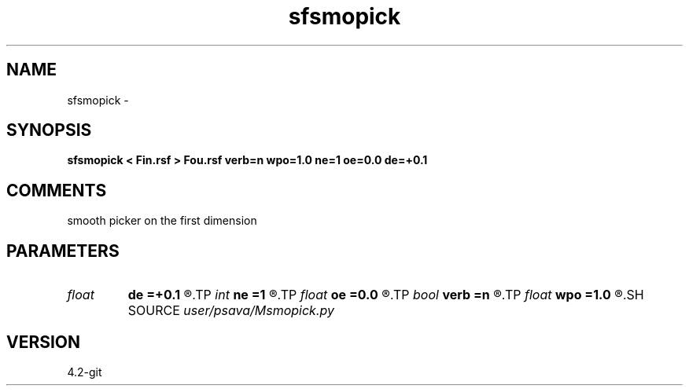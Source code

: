 .TH sfsmopick 1  "APRIL 2023" Madagascar "Madagascar Manuals"
.SH NAME
sfsmopick \- 
.SH SYNOPSIS
.B sfsmopick < Fin.rsf > Fou.rsf verb=n wpo=1.0 ne=1 oe=0.0 de=+0.1
.SH COMMENTS
smooth picker on the first dimension

.SH PARAMETERS
.PD 0
.TP
.I float  
.B de
.B =+0.1
.R  
.TP
.I int    
.B ne
.B =1
.R  
.TP
.I float  
.B oe
.B =0.0
.R  
.TP
.I bool   
.B verb
.B =n
.R  [y/n]	verbosity flag
.TP
.I float  
.B wpo
.B =1.0
.R  	weight exponent
.SH SOURCE
.I user/psava/Msmopick.py
.SH VERSION
4.2-git
